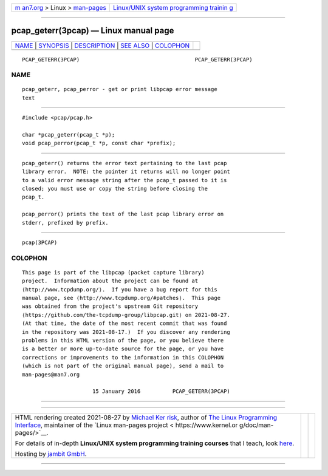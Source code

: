 .. container:: page-top

.. container:: nav-bar

   +----------------------------------+----------------------------------+
   | `m                               | `Linux/UNIX system programming   |
   | an7.org <../../../index.html>`__ | trainin                          |
   | > Linux >                        | g <http://man7.org/training/>`__ |
   | `man-pages <../index.html>`__    |                                  |
   +----------------------------------+----------------------------------+

--------------

pcap_geterr(3pcap) — Linux manual page
======================================

+-----------------------------------+-----------------------------------+
| `NAME <#NAME>`__ \|               |                                   |
| `SYNOPSIS <#SYNOPSIS>`__ \|       |                                   |
| `DESCRIPTION <#DESCRIPTION>`__ \| |                                   |
| `SEE ALSO <#SEE_ALSO>`__ \|       |                                   |
| `COLOPHON <#COLOPHON>`__          |                                   |
+-----------------------------------+-----------------------------------+
| .. container:: man-search-box     |                                   |
+-----------------------------------+-----------------------------------+

::

   PCAP_GETERR(3PCAP)                                    PCAP_GETERR(3PCAP)

NAME
-------------------------------------------------

::

          pcap_geterr, pcap_perror - get or print libpcap error message
          text


---------------------------------------------------------

::

          #include <pcap/pcap.h>

          char *pcap_geterr(pcap_t *p);
          void pcap_perror(pcap_t *p, const char *prefix);


---------------------------------------------------------------

::

          pcap_geterr() returns the error text pertaining to the last pcap
          library error.  NOTE: the pointer it returns will no longer point
          to a valid error message string after the pcap_t passed to it is
          closed; you must use or copy the string before closing the
          pcap_t.

          pcap_perror() prints the text of the last pcap library error on
          stderr, prefixed by prefix.


---------------------------------------------------------

::

          pcap(3PCAP)

COLOPHON
---------------------------------------------------------

::

          This page is part of the libpcap (packet capture library)
          project.  Information about the project can be found at 
          ⟨http://www.tcpdump.org/⟩.  If you have a bug report for this
          manual page, see ⟨http://www.tcpdump.org/#patches⟩.  This page
          was obtained from the project's upstream Git repository
          ⟨https://github.com/the-tcpdump-group/libpcap.git⟩ on 2021-08-27.
          (At that time, the date of the most recent commit that was found
          in the repository was 2021-08-17.)  If you discover any rendering
          problems in this HTML version of the page, or you believe there
          is a better or more up-to-date source for the page, or you have
          corrections or improvements to the information in this COLOPHON
          (which is not part of the original manual page), send a mail to
          man-pages@man7.org

                                15 January 2016          PCAP_GETERR(3PCAP)

--------------

--------------

.. container:: footer

   +-----------------------+-----------------------+-----------------------+
   | HTML rendering        |                       | |Cover of TLPI|       |
   | created 2021-08-27 by |                       |                       |
   | `Michael              |                       |                       |
   | Ker                   |                       |                       |
   | risk <https://man7.or |                       |                       |
   | g/mtk/index.html>`__, |                       |                       |
   | author of `The Linux  |                       |                       |
   | Programming           |                       |                       |
   | Interface <https:     |                       |                       |
   | //man7.org/tlpi/>`__, |                       |                       |
   | maintainer of the     |                       |                       |
   | `Linux man-pages      |                       |                       |
   | project <             |                       |                       |
   | https://www.kernel.or |                       |                       |
   | g/doc/man-pages/>`__. |                       |                       |
   |                       |                       |                       |
   | For details of        |                       |                       |
   | in-depth **Linux/UNIX |                       |                       |
   | system programming    |                       |                       |
   | training courses**    |                       |                       |
   | that I teach, look    |                       |                       |
   | `here <https://ma     |                       |                       |
   | n7.org/training/>`__. |                       |                       |
   |                       |                       |                       |
   | Hosting by `jambit    |                       |                       |
   | GmbH                  |                       |                       |
   | <https://www.jambit.c |                       |                       |
   | om/index_en.html>`__. |                       |                       |
   +-----------------------+-----------------------+-----------------------+

--------------

.. container:: statcounter

   |Web Analytics Made Easy - StatCounter|

.. |Cover of TLPI| image:: https://man7.org/tlpi/cover/TLPI-front-cover-vsmall.png
   :target: https://man7.org/tlpi/
.. |Web Analytics Made Easy - StatCounter| image:: https://c.statcounter.com/7422636/0/9b6714ff/1/
   :class: statcounter
   :target: https://statcounter.com/

